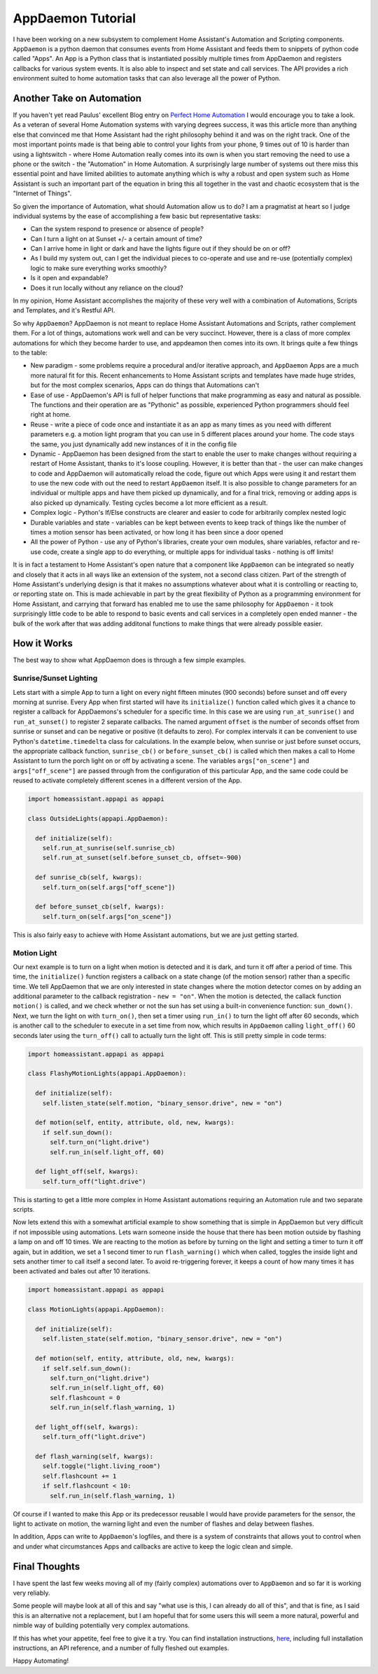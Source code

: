 AppDaemon Tutorial
=================

I have been working on a new subsystem to complement Home Assistant's
Automation and Scripting components. ``AppDaemon`` is a python daemon
that consumes events from Home Assistant and feeds them to snippets of
python code called "Apps". An App is a Python class that is instantiated
possibly multiple times from AppDaemon and registers callbacks for
various system events. It is also able to inspect and set state and call
services. The API provides a rich environment suited to home automation
tasks that can also leverage all the power of Python.

Another Take on Automation
--------------------------

If you haven't yet read Paulus' excellent Blog entry on `Perfect Home
Automation <https://home-assistant.io/blog/2016/01/19/perfect-home-automation/>`__
I would encourage you to take a look. As a veteran of several Home
Automation systems with varying degrees success, it was this article
more than anything else that convinced me that Home Assistant had the
right philosophy behind it and was on the right track. One of the most
important points made is that being able to control your lights from
your phone, 9 times out of 10 is harder than using a lightswitch - where
Home Automation really comes into its own is when you start removing the
need to use a phone or the switch - the "Automation" in Home Automation.
A surprisingly large number of systems out there miss this essential
point and have limited abilities to automate anything which is why a
robust and open system such as Home Assistant is such an important part
of the equation in bring this all together in the vast and chaotic
ecosystem that is the "Internet of Things".

So given the importance of Automation, what should Automation allow us
to do? I am a pragmatist at heart so I judge individual systems by the
ease of accomplishing a few basic but representative tasks:

-  Can the system respond to presence or absence of people?
-  Can I turn a light on at Sunset +/- a certain amount of time?
-  Can I arrive home in light or dark and have the lights figure out if
   they should be on or off?
-  As I build my system out, can I get the individual pieces to
   co-operate and use and re-use (potentially complex) logic to make
   sure everything works smoothly?
-  Is it open and expandable?
-  Does it run locally without any reliance on the cloud?

In my opinion, Home Assistant accomplishes the majority of these very
well with a combination of Automations, Scripts and Templates, and it's
Restful API.

So why ``AppDaemon``? AppDaemon is not meant to replace Home Assistant
Automations and Scripts, rather complement them. For a lot of things,
automations work well and can be very succinct. However, there is a
class of more complex automations for which they become harder to use,
and appdeamon then comes into its own. It brings quite a few things to
the table:

-  New paradigm - some problems require a procedural and/or iterative
   approach, and ``AppDaemon`` Apps are a much more natural fit for
   this. Recent enhancements to Home Assistant scripts and templates
   have made huge strides, but for the most complex scenarios, Apps can
   do things that Automations can't
-  Ease of use - AppDaemon's API is full of helper functions that make
   programming as easy and natural as possible. The functions and their
   operation are as "Pythonic" as possible, experienced Python
   programmers should feel right at home.
-  Reuse - write a piece of code once and instantiate it as an app as
   many times as you need with different parameters e.g. a motion light
   program that you can use in 5 different places around your home. The
   code stays the same, you just dynamically add new instances of it in
   the config file
-  Dynamic - AppDaemon has been designed from the start to enable the
   user to make changes without requiring a restart of Home Assistant,
   thanks to it's loose coupling. However, it is better than that - the
   user can make changes to code and AppDaemon will automatically reload
   the code, figure out which Apps were using it and restart them to use
   the new code with out the need to restart ``AppDaemon`` itself. It is
   also possible to change parameters for an individual or multiple apps
   and have them picked up dynamically, and for a final trick, removing
   or adding apps is also picked up dynamically. Testing cycles become a
   lot more efficient as a result.
-  Complex logic - Python's If/Else constructs are clearer and easier to
   code for arbitrarily complex nested logic
-  Durable variables and state - variables can be kept between events to
   keep track of things like the number of times a motion sensor has
   been activated, or how long it has been since a door opened
-  All the power of Python - use any of Python's libraries, create your
   own modules, share variables, refactor and re-use code, create a
   single app to do everything, or multiple apps for individual tasks -
   nothing is off limits!

It is in fact a testament to Home Assistant's open nature that a
component like ``AppDaemon`` can be integrated so neatly and closely
that it acts in all ways like an extension of the system, not a second
class citizen. Part of the strength of Home Assistant's underlying
design is that it makes no assumptions whatever about what it is
controlling or reacting to, or reporting state on. This is made
achievable in part by the great flexibility of Python as a programming
environment for Home Assistant, and carrying that forward has enabled me
to use the same philosophy for ``AppDaemon`` - it took surprisingly
little code to be able to respond to basic events and call services in a
completely open ended manner - the bulk of the work after that was
adding additonal functions to make things that were already possible
easier.

How it Works
------------

The best way to show what AppDaemon does is through a few simple
examples.

Sunrise/Sunset Lighting
~~~~~~~~~~~~~~~~~~~~~~~

Lets start with a simple App to turn a light on every night fifteen
minutes (900 seconds) before sunset and off every morning at sunrise.
Every App when first started will have its ``initialize()`` function
called which gives it a chance to register a callback for AppDaemons's
scheduler for a specific time. In this case we are using
``run_at_sunrise()`` and ``run_at_sunset()`` to register 2 separate
callbacks. The named argument ``offset`` is the number of seconds offset
from sunrise or sunset and can be negative or positive (it defaults to
zero). For complex intervals it can be convenient to use Python's
``datetime.timedelta`` class for calculations. In the example below,
when sunrise or just before sunset occurs, the appropriate callback
function, ``sunrise_cb()`` or ``before_sunset_cb()`` is called which
then makes a call to Home Assistant to turn the porch light on or off by
activating a scene. The variables ``args["on_scene"]`` and
``args["off_scene"]`` are passed through from the configuration of this
particular App, and the same code could be reused to activate completely
different scenes in a different version of the App.

.. code:: python

    import homeassistant.appapi as appapi

    class OutsideLights(appapi.AppDaemon):

      def initialize(self):
        self.run_at_sunrise(self.sunrise_cb)
        self.run_at_sunset(self.before_sunset_cb, offset=-900)
        
      def sunrise_cb(self, kwargs):
        self.turn_on(self.args["off_scene"])

      def before_sunset_cb(self, kwargs):
        self.turn_on(self.args["on_scene"])

This is also fairly easy to achieve with Home Assistant automations, but
we are just getting started.

Motion Light
~~~~~~~~~~~~

Our next example is to turn on a light when motion is detected and it is
dark, and turn it off after a period of time. This time, the
``initialize()`` function registers a callback on a state change (of the
motion sensor) rather than a specific time. We tell AppDaemon that we
are only interested in state changes where the motion detector comes on
by adding an additional parameter to the callback registration -
``new = "on"``. When the motion is detected, the callack function
``motion()`` is called, and we check whether or not the sun has set
using a built-in convenience function: ``sun_down()``. Next, we turn the
light on with ``turn_on()``, then set a timer using ``run_in()`` to turn
the light off after 60 seconds, which is another call to the scheduler
to execute in a set time from now, which results in ``AppDaemon``
calling ``light_off()`` 60 seconds later using the ``turn_off()`` call
to actually turn the light off. This is still pretty simple in code
terms:

.. code:: python

    import homeassistant.appapi as appapi

    class FlashyMotionLights(appapi.AppDaemon):

      def initialize(self):
        self.listen_state(self.motion, "binary_sensor.drive", new = "on")
      
      def motion(self, entity, attribute, old, new, kwargs):
        if self.sun_down():
          self.turn_on("light.drive")
          self.run_in(self.light_off, 60)
      
      def light_off(self, kwargs):
        self.turn_off("light.drive")

This is starting to get a little more complex in Home Assistant
automations requiring an Automation rule and two separate scripts.

Now lets extend this with a somewhat artificial example to show
something that is simple in AppDaemon but very difficult if not
impossible using automations. Lets warn someone inside the house that
there has been motion outside by flashing a lamp on and off 10 times. We
are reacting to the motion as before by turning on the light and setting
a timer to turn it off again, but in addition, we set a 1 second timer
to run ``flash_warning()`` which when called, toggles the inside light
and sets another timer to call itself a second later. To avoid
re-triggering forever, it keeps a count of how many times it has been
activated and bales out after 10 iterations.

.. code:: python

    import homeassistant.appapi as appapi

    class MotionLights(appapi.AppDaemon):

      def initialize(self):
        self.listen_state(self.motion, "binary_sensor.drive", new = "on")
      
      def motion(self, entity, attribute, old, new, kwargs):
        if self.self.sun_down():
          self.turn_on("light.drive")
          self.run_in(self.light_off, 60)
          self.flashcount = 0
          self.run_in(self.flash_warning, 1)
      
      def light_off(self, kwargs):
        self.turn_off("light.drive")
        
      def flash_warning(self, kwargs):
        self.toggle("light.living_room")
        self.flashcount += 1
        if self.flashcount < 10:
          self.run_in(self.flash_warning, 1)

Of course if I wanted to make this App or its predecessor reusable I
would have provide parameters for the sensor, the light to activate on
motion, the warning light and even the number of flashes and delay
between flashes.

In addition, Apps can write to ``AppDaemon``'s logfiles, and there is a
system of constraints that allows yout to control when and under what
circumstances Apps and callbacks are active to keep the logic clean and
simple.

Final Thoughts
--------------

I have spent the last few weeks moving all of my (fairly complex)
automations over to ``AppDaemon`` and so far it is working very
reliably.

Some people will maybe look at all of this and say "what use is this, I
can already do all of this", and that is fine, as I said this is an
alternative not a replacement, but I am hopeful that for some users this
will seem a more natural, powerful and nimble way of building
potentially very complex automations.

If this has whet your appetite, feel free to give it a try. You can find
installation instructions, `here <INSTALL.rst>`__, including full
installation instructions, an API reference, and a number of fully
fleshed out examples.

Happy Automating!
